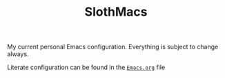 #+TITLE: SlothMacs

My current personal Emacs configuration. Everything is subject to change always.

Literate configuration can be found in the [[./Emacs.org][=Emacs.org=]] file
